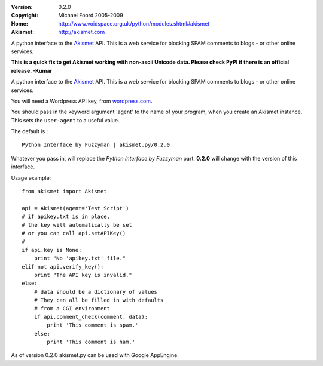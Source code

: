 :Version: 0.2.0
:Copyright: Michael Foord 2005-2009
:Home: http://www.voidspace.org.uk/python/modules.shtml#akismet
:Akismet: http://akismet.com

A python interface to the `Akismet <http://akismet.com>`_ API.
This is a web service for blocking SPAM comments to blogs - or other online 
services.

**This is a quick fix to get Akismet working with non-ascii Unicode
data. Please check PyPI if there is an official release.  -Kumar**

A python interface to the `Akismet <http://akismet.com>`_ API.
This is a web service for blocking SPAM comments to blogs - or other online 
services.

You will need a Wordpress API key, from `wordpress.com <http://wordpress.com>`_.

You should pass in the keyword argument 'agent' to the name of your program,
when you create an Akismet instance. This sets the ``user-agent`` to a useful
value.

The default is : ::

    Python Interface by Fuzzyman | akismet.py/0.2.0

Whatever you pass in, will replace the *Python Interface by Fuzzyman* part.
**0.2.0** will change with the version of this interface.

Usage example::
    
    from akismet import Akismet
    
    api = Akismet(agent='Test Script')
    # if apikey.txt is in place,
    # the key will automatically be set
    # or you can call api.setAPIKey()
    #
    if api.key is None:
        print "No 'apikey.txt' file."
    elif not api.verify_key():
        print "The API key is invalid."
    else:
        # data should be a dictionary of values
        # They can all be filled in with defaults
        # from a CGI environment
        if api.comment_check(comment, data):
            print 'This comment is spam.'
        else:
            print 'This comment is ham.'

As of version 0.2.0 akismet.py can be used with Google AppEngine.